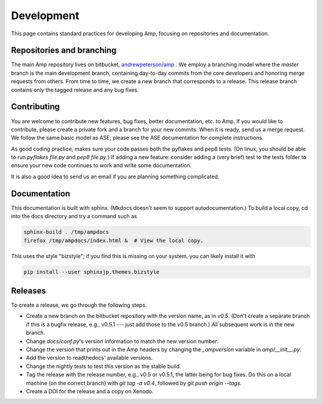 .. _Develop:

==================================
Development
==================================

This page contains standard practices for developing Amp, focusing on repositories and documentation.

----------------------------------
Repositories and branching
----------------------------------

The main Amp repository lives on bitbucket, `andrewpeterson/amp <https://bitbucket.org/andrewpeterson/amp>`_ .
We employ a branching model where the `master` branch is the main development branch, containing day-to-day commits from the core developers and honoring merge requests from others. From time to time, we create a new branch that corresponds to a release. This release branch contains only the tagged release and any bug fixes.

   .. image:: _static/branches.svg
      :width: 400 px
      :align: center


----------------------------------
Contributing
----------------------------------

You are welcome to contribute new features, bug fixes, better documentation, etc. to Amp. If you would like to contribute, please create a private fork and a branch for your new commits. When it is ready, send us a merge request. We follow the same basic model as ASE; please see the ASE documentation for complete instructions.

As good coding practice, makes sure your code passes both the pyflakes and pep8 tests. (On linux, you should be able to run `pyflakes file.py` and `pep8 file.py`.)
If adding a new feature: consider adding a (very brief) test to the tests folder to ensure your new code continues to work and write some documentation.

It is also a good idea to send us an email if you are planning something complicated.

----------------------------------
Documentation
----------------------------------

This documentation is built with sphinx.
(Mkdocs doesn't seem to support autodocumentation.)
To build a local copy, cd into the docs directory and try a command such as

.. code-block:: bash

   sphinx-build . /tmp/ampdocs
   firefox /tmp/ampdocs/index.html &  # View the local copy.

This uses the style "bizstyle"; if you find this is missing on your system, you can likely install it with

.. code-block:: bash

   pip install --user sphinxjp.themes.bizstyle


----------------------------------
Releases
----------------------------------

To create a release, we go through the following steps.

* Create a new branch on the bitbucket repository with the version name, as in `v0.5`. (Don't create a separate branch if this is a bugfix release, e.g., v0.5.1 --- just add those to the v0.5 branch.) All subsequent work is in the new branch.

* Change `docs/conf.py`'s version information to match the new version number.

* Change the version that prints out in the Amp headers by changing the `_ampversion` variable in `amp/__init__.py`.

* Add the version to readthedocs' available versions.

* Change the nightly tests to test this version as the stable build.

* Tag the release with the release number, e.g., v0.5 or v0.5.1, the latter being for bug fixes. Do this on a local machine (on the correct branch) with `git tag -a v0.4`, followed by `git push origin --tags`.

* Create a DOI for the release and a copy on Xenodo.
